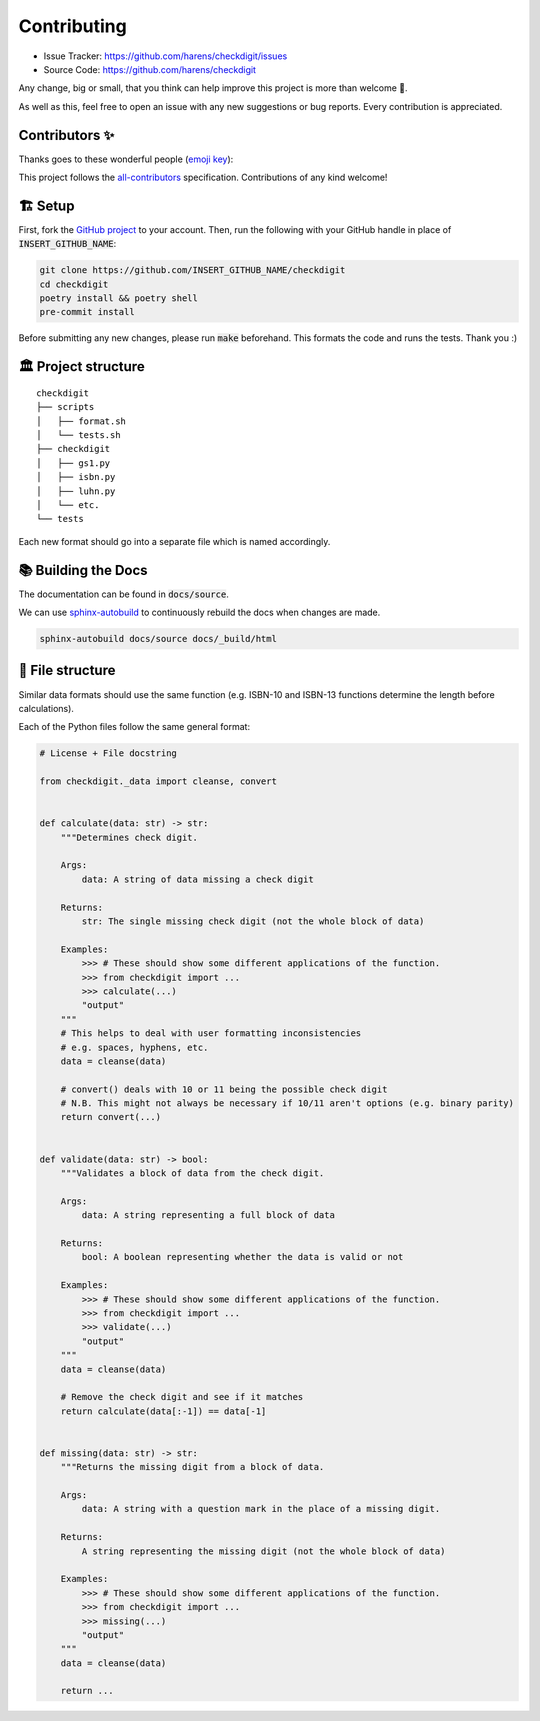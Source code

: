 Contributing
*************

- Issue Tracker: `<https://github.com/harens/checkdigit/issues>`_
- Source Code: `<https://github.com/harens/checkdigit>`_

Any change, big or small, that you think can help improve this project is more than welcome 🎉.

As well as this, feel free to open an issue with any new suggestions or bug reports. Every contribution is appreciated.

Contributors ✨
----------------

Thanks goes to these wonderful people (`emoji key <https://allcontributors.org/docs/en/emoji-key>`_):

.. raw:: html

    <!-- ALL-CONTRIBUTORS-LIST:START - Do not remove or modify this section -->
    <!-- prettier-ignore-start -->
    <!-- markdownlint-disable -->
    <table>
      <tr>
        <td align="center"><a href="https://zeevox.net"><img src="https://avatars.githubusercontent.com/u/8385172?v=4?s=100" width="100px;" alt=""/><br /><sub><b>Timothy Langer</b></sub></a><br /><a href="https://github.com/harens/checkdigit/commits?author=ZeevoX" title="Tests">⚠️</a> <a href="https://github.com/harens/checkdigit/commits?author=ZeevoX" title="Documentation">📖</a></td>
        <td align="center"><a href="https://github.com/OtherBarry"><img src="https://avatars.githubusercontent.com/u/6956537?v=4?s=100" width="100px;" alt=""/><br /><sub><b>Charlie Wilson</b></sub></a><br /><a href="https://github.com/harens/checkdigit/commits?author=OtherBarry" title="Code">💻</a> <a href="https://github.com/harens/checkdigit/commits?author=OtherBarry" title="Tests">⚠️</a></td>
        <td align="center"><a href="https://github.com/sapieninja"><img src="https://avatars.githubusercontent.com/u/60101890?v=4?s=100" width="100px;" alt=""/><br /><sub><b>Max Bowman</b></sub></a><br /><a href="https://github.com/harens/checkdigit/commits?author=sapieninja" title="Code">💻</a> <a href="https://github.com/harens/checkdigit/commits?author=sapieninja" title="Tests">⚠️</a></td>
      </tr>
    </table>

    <!-- markdownlint-restore -->
    <!-- prettier-ignore-end -->

    <!-- ALL-CONTRIBUTORS-LIST:END -->

This project follows the `all-contributors <https://github.com/all-contributors/all-contributors>`_ specification. Contributions of any kind welcome!

🏗 Setup
---------

First, fork the `GitHub project <https://github.com/harens/checkdigit>`_ to your account. Then, run the following with your GitHub handle in place of
:code:`INSERT_GITHUB_NAME`:

.. code-block:: console

    git clone https://github.com/INSERT_GITHUB_NAME/checkdigit
    cd checkdigit
    poetry install && poetry shell
    pre-commit install

Before submitting any new changes, please run :code:`make` beforehand. This formats the code and runs the tests. Thank you :)

🏛 Project structure
---------------------

..
   Credit for file structure: https://stackoverflow.com/a/38819161

::

    checkdigit
    ├── scripts
    │   ├── format.sh
    │   └── tests.sh
    ├── checkdigit
    │   ├── gs1.py
    │   ├── isbn.py
    │   ├── luhn.py
    │   └── etc.
    └── tests

Each new format should go into a separate file which is named accordingly.

📚 Building the Docs
---------------------

The documentation can be found in :code:`docs/source`.

We can use `sphinx-autobuild <https://github.com/executablebooks/sphinx-autobuild>`_ to continuously rebuild the docs when changes are made.

.. code-block:: console

    sphinx-autobuild docs/source docs/_build/html

🎪 File structure
------------------

Similar data formats should use the same function (e.g. ISBN-10 and ISBN-13 functions determine the length before calculations).

Each of the Python files follow the same general format:

.. code-block:: python

    # License + File docstring

    from checkdigit._data import cleanse, convert


    def calculate(data: str) -> str:
        """Determines check digit.

        Args:
            data: A string of data missing a check digit

        Returns:
            str: The single missing check digit (not the whole block of data)

        Examples:
            >>> # These should show some different applications of the function.
            >>> from checkdigit import ...
            >>> calculate(...)
            "output"
        """
        # This helps to deal with user formatting inconsistencies
        # e.g. spaces, hyphens, etc.
        data = cleanse(data)

        # convert() deals with 10 or 11 being the possible check digit
        # N.B. This might not always be necessary if 10/11 aren't options (e.g. binary parity)
        return convert(...)


    def validate(data: str) -> bool:
        """Validates a block of data from the check digit.

        Args:
            data: A string representing a full block of data

        Returns:
            bool: A boolean representing whether the data is valid or not

        Examples:
            >>> # These should show some different applications of the function.
            >>> from checkdigit import ...
            >>> validate(...)
            "output"
        """
        data = cleanse(data)

        # Remove the check digit and see if it matches
        return calculate(data[:-1]) == data[-1]


    def missing(data: str) -> str:
        """Returns the missing digit from a block of data.

        Args:
            data: A string with a question mark in the place of a missing digit.

        Returns:
            A string representing the missing digit (not the whole block of data)

        Examples:
            >>> # These should show some different applications of the function.
            >>> from checkdigit import ...
            >>> missing(...)
            "output"
        """
        data = cleanse(data)

        return ...
